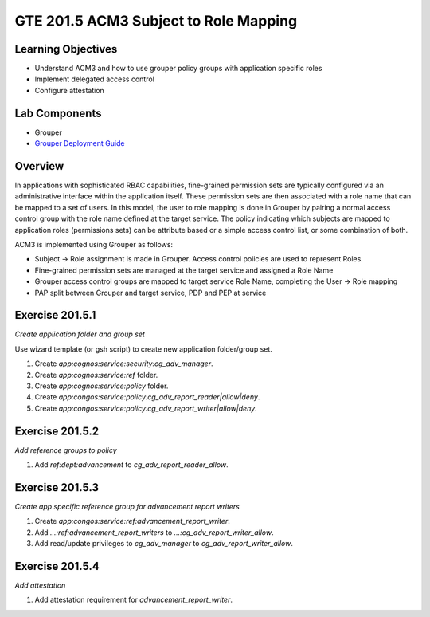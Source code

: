 
======================================
GTE 201.5 ACM3 Subject to Role Mapping
======================================

-------------------
Learning Objectives
-------------------

* Understand ACM3 and how to use grouper policy groups  with application specific roles
* Implement delegated access control
* Configure attestation

--------------
Lab Components
--------------

* Grouper
* `Grouper Deployment Guide`_

--------
Overview
--------

In applications with sophisticated RBAC capabilities, fine-grained permission
sets are typically configured via an administrative interface within the
application itself.  These permission sets are then associated with a role name
that can be mapped to a set of users.  In this model, the user to role mapping
is done in Grouper by pairing a normal access control group with the role name
defined at the target service.  The policy indicating which subjects are mapped
to application roles (permissions sets) can be attribute based or a simple
access control list, or some combination of both.

ACM3 is implemented using Grouper as follows:

* Subject |rightarrow| Role assignment is made in Grouper.  Access control policies are used to represent Roles.
* Fine-grained permission sets are managed at the target service and assigned a Role Name
* Grouper access control groups are mapped to target service Role Name, completing the User |rightarrow| Role mapping
* PAP split between Grouper and target service, PDP and PEP at service

----------------
Exercise 201.5.1
----------------

*Create application folder and group set*

Use wizard template (or gsh script) to create new application folder/group set.

#. Create `app:cognos:service:security:cg_adv_manager`.
#. Create `app:cognos:service:ref` folder.
#. Create `app:cognos:service:policy` folder.
#. Create `app:congos:service:policy:cg_adv_report_reader|allow|deny`.
#. Create `app:congos:service:policy:cg_adv_report_writer|allow|deny`.

----------------
Exercise 201.5.2
----------------

*Add reference groups to policy*

#. Add `ref:dept:advancement` to `cg_adv_report_reader_allow`.

----------------
Exercise 201.5.3
----------------

*Create app specific reference group for advancement report writers*

#. Create `app:congos:service:ref:advancement_report_writer`.
#. Add `...:ref:advancement_report_writers` to `...:cg_adv_report_writer_allow`.
#. Add read/update privileges to `cg_adv_manager` to `cg_adv_report_writer_allow`.

----------------
Exercise 201.5.4
----------------

*Add attestation*

#. Add attestation requirement for `advancement_report_writer`.



.. |rightarrow| unicode:: U+2192

.. _Grouper Deployment Guide: https://spaces.at.internet2.edu/display/Grouper/Grouper+Deployment+Guide+Work+-TIER+Program

